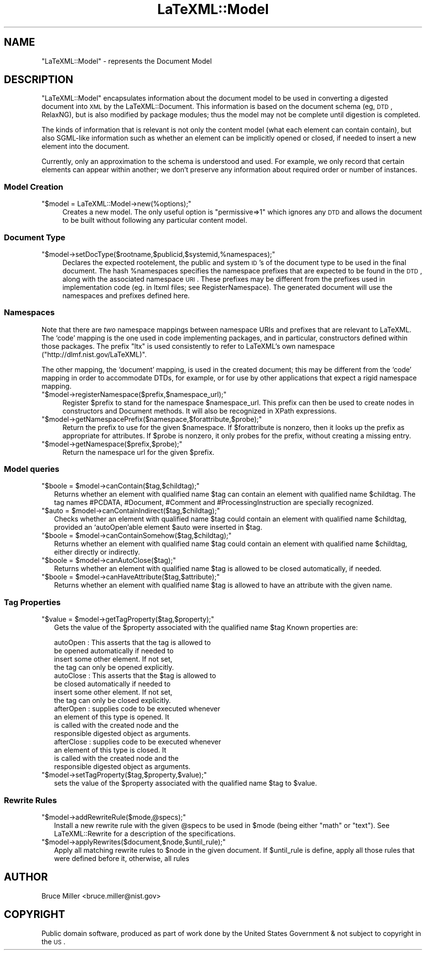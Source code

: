 .\" Automatically generated by Pod::Man 2.25 (Pod::Simple 3.16)
.\"
.\" Standard preamble:
.\" ========================================================================
.de Sp \" Vertical space (when we can't use .PP)
.if t .sp .5v
.if n .sp
..
.de Vb \" Begin verbatim text
.ft CW
.nf
.ne \\$1
..
.de Ve \" End verbatim text
.ft R
.fi
..
.\" Set up some character translations and predefined strings.  \*(-- will
.\" give an unbreakable dash, \*(PI will give pi, \*(L" will give a left
.\" double quote, and \*(R" will give a right double quote.  \*(C+ will
.\" give a nicer C++.  Capital omega is used to do unbreakable dashes and
.\" therefore won't be available.  \*(C` and \*(C' expand to `' in nroff,
.\" nothing in troff, for use with C<>.
.tr \(*W-
.ds C+ C\v'-.1v'\h'-1p'\s-2+\h'-1p'+\s0\v'.1v'\h'-1p'
.ie n \{\
.    ds -- \(*W-
.    ds PI pi
.    if (\n(.H=4u)&(1m=24u) .ds -- \(*W\h'-12u'\(*W\h'-12u'-\" diablo 10 pitch
.    if (\n(.H=4u)&(1m=20u) .ds -- \(*W\h'-12u'\(*W\h'-8u'-\"  diablo 12 pitch
.    ds L" ""
.    ds R" ""
.    ds C` ""
.    ds C' ""
'br\}
.el\{\
.    ds -- \|\(em\|
.    ds PI \(*p
.    ds L" ``
.    ds R" ''
'br\}
.\"
.\" Escape single quotes in literal strings from groff's Unicode transform.
.ie \n(.g .ds Aq \(aq
.el       .ds Aq '
.\"
.\" If the F register is turned on, we'll generate index entries on stderr for
.\" titles (.TH), headers (.SH), subsections (.SS), items (.Ip), and index
.\" entries marked with X<> in POD.  Of course, you'll have to process the
.\" output yourself in some meaningful fashion.
.ie \nF \{\
.    de IX
.    tm Index:\\$1\t\\n%\t"\\$2"
..
.    nr % 0
.    rr F
.\}
.el \{\
.    de IX
..
.\}
.\"
.\" Accent mark definitions (@(#)ms.acc 1.5 88/02/08 SMI; from UCB 4.2).
.\" Fear.  Run.  Save yourself.  No user-serviceable parts.
.    \" fudge factors for nroff and troff
.if n \{\
.    ds #H 0
.    ds #V .8m
.    ds #F .3m
.    ds #[ \f1
.    ds #] \fP
.\}
.if t \{\
.    ds #H ((1u-(\\\\n(.fu%2u))*.13m)
.    ds #V .6m
.    ds #F 0
.    ds #[ \&
.    ds #] \&
.\}
.    \" simple accents for nroff and troff
.if n \{\
.    ds ' \&
.    ds ` \&
.    ds ^ \&
.    ds , \&
.    ds ~ ~
.    ds /
.\}
.if t \{\
.    ds ' \\k:\h'-(\\n(.wu*8/10-\*(#H)'\'\h"|\\n:u"
.    ds ` \\k:\h'-(\\n(.wu*8/10-\*(#H)'\`\h'|\\n:u'
.    ds ^ \\k:\h'-(\\n(.wu*10/11-\*(#H)'^\h'|\\n:u'
.    ds , \\k:\h'-(\\n(.wu*8/10)',\h'|\\n:u'
.    ds ~ \\k:\h'-(\\n(.wu-\*(#H-.1m)'~\h'|\\n:u'
.    ds / \\k:\h'-(\\n(.wu*8/10-\*(#H)'\z\(sl\h'|\\n:u'
.\}
.    \" troff and (daisy-wheel) nroff accents
.ds : \\k:\h'-(\\n(.wu*8/10-\*(#H+.1m+\*(#F)'\v'-\*(#V'\z.\h'.2m+\*(#F'.\h'|\\n:u'\v'\*(#V'
.ds 8 \h'\*(#H'\(*b\h'-\*(#H'
.ds o \\k:\h'-(\\n(.wu+\w'\(de'u-\*(#H)/2u'\v'-.3n'\*(#[\z\(de\v'.3n'\h'|\\n:u'\*(#]
.ds d- \h'\*(#H'\(pd\h'-\w'~'u'\v'-.25m'\f2\(hy\fP\v'.25m'\h'-\*(#H'
.ds D- D\\k:\h'-\w'D'u'\v'-.11m'\z\(hy\v'.11m'\h'|\\n:u'
.ds th \*(#[\v'.3m'\s+1I\s-1\v'-.3m'\h'-(\w'I'u*2/3)'\s-1o\s+1\*(#]
.ds Th \*(#[\s+2I\s-2\h'-\w'I'u*3/5'\v'-.3m'o\v'.3m'\*(#]
.ds ae a\h'-(\w'a'u*4/10)'e
.ds Ae A\h'-(\w'A'u*4/10)'E
.    \" corrections for vroff
.if v .ds ~ \\k:\h'-(\\n(.wu*9/10-\*(#H)'\s-2\u~\d\s+2\h'|\\n:u'
.if v .ds ^ \\k:\h'-(\\n(.wu*10/11-\*(#H)'\v'-.4m'^\v'.4m'\h'|\\n:u'
.    \" for low resolution devices (crt and lpr)
.if \n(.H>23 .if \n(.V>19 \
\{\
.    ds : e
.    ds 8 ss
.    ds o a
.    ds d- d\h'-1'\(ga
.    ds D- D\h'-1'\(hy
.    ds th \o'bp'
.    ds Th \o'LP'
.    ds ae ae
.    ds Ae AE
.\}
.rm #[ #] #H #V #F C
.\" ========================================================================
.\"
.IX Title "LaTeXML::Model 3pm"
.TH LaTeXML::Model 3pm "2014-01-30" "perl v5.14.2" "User Contributed Perl Documentation"
.\" For nroff, turn off justification.  Always turn off hyphenation; it makes
.\" way too many mistakes in technical documents.
.if n .ad l
.nh
.SH "NAME"
"LaTeXML::Model" \- represents the Document Model
.SH "DESCRIPTION"
.IX Header "DESCRIPTION"
\&\f(CW\*(C`LaTeXML::Model\*(C'\fR encapsulates information about the document model to be used
in converting a digested document into \s-1XML\s0 by the LaTeXML::Document.
This information is based on the document schema (eg, \s-1DTD\s0, RelaxNG),
but is also modified by package modules; thus the model may not be
complete until digestion is completed.
.PP
The kinds of information that is relevant is not only the content model
(what each element can contain contain), but also SGML-like information
such as whether an element can be implicitly opened or closed, if needed
to insert a new element into the document.
.PP
Currently, only an approximation to the schema is understood and used.
For example, we only record that certain elements can appear within another;
we don't preserve any information about required order or number of instances.
.SS "Model Creation"
.IX Subsection "Model Creation"
.ie n .IP """$model = LaTeXML::Model\->new(%options);""" 4
.el .IP "\f(CW$model = LaTeXML::Model\->new(%options);\fR" 4
.IX Item "$model = LaTeXML::Model->new(%options);"
Creates a new model.  The only useful option is
\&\f(CW\*(C`permissive=>1\*(C'\fR which ignores any \s-1DTD\s0 and allows the
document to be built without following any particular content model.
.SS "Document Type"
.IX Subsection "Document Type"
.ie n .IP """$model\->setDocType($rootname,$publicid,$systemid,%namespaces);""" 4
.el .IP "\f(CW$model\->setDocType($rootname,$publicid,$systemid,%namespaces);\fR" 4
.IX Item "$model->setDocType($rootname,$publicid,$systemid,%namespaces);"
Declares the expected rootelement, the public and system \s-1ID\s0's of the document type
to be used in the final document.  The hash \f(CW%namespaces\fR specifies
the namespace prefixes that are expected to be found in the \s-1DTD\s0, along with
the associated namespace \s-1URI\s0.  These prefixes may be different from
the prefixes used in implementation code (eg. in ltxml files; see RegisterNamespace).
The generated document will use the namespaces and prefixes defined here.
.SS "Namespaces"
.IX Subsection "Namespaces"
Note that there are \fItwo\fR namespace mappings between namespace URIs and prefixes
that are relevant to LaTeXML.
The `code' mapping is the one used in code implementing packages, and in
particular, constructors defined within those packages.  The prefix \f(CW\*(C`ltx\*(C'\fR
is used consistently to refer to LaTeXML's own namespace
(\f(CW\*(C`http://dlmf.nist.gov/LaTeXML)\*(C'\fR.
.PP
The other mapping, the `document' mapping, is used in the created document;
this may be different from the `code' mapping in order to accommodate
DTDs, for example, or for use by other applications that expect
a rigid namespace mapping.
.ie n .IP """$model\->registerNamespace($prefix,$namespace_url);""" 4
.el .IP "\f(CW$model\->registerNamespace($prefix,$namespace_url);\fR" 4
.IX Item "$model->registerNamespace($prefix,$namespace_url);"
Register \f(CW$prefix\fR to stand for the namespace \f(CW$namespace_url\fR.
This prefix can then be used to create nodes in constructors and Document methods.
It will also be recognized in XPath expressions.
.ie n .IP """$model\->getNamespacePrefix($namespace,$forattribute,$probe);""" 4
.el .IP "\f(CW$model\->getNamespacePrefix($namespace,$forattribute,$probe);\fR" 4
.IX Item "$model->getNamespacePrefix($namespace,$forattribute,$probe);"
Return the prefix to use for the given \f(CW$namespace\fR.
If \f(CW$forattribute\fR is nonzero, then it looks up the prefix as appropriate for attributes.
If \f(CW$probe\fR is nonzero, it only probes for the prefix, without creating a missing entry.
.ie n .IP """$model\->getNamespace($prefix,$probe);""" 4
.el .IP "\f(CW$model\->getNamespace($prefix,$probe);\fR" 4
.IX Item "$model->getNamespace($prefix,$probe);"
Return the namespace url for the given \f(CW$prefix\fR.
.SS "Model queries"
.IX Subsection "Model queries"
.ie n .IP """$boole = $model\->canContain($tag,$childtag);""" 2
.el .IP "\f(CW$boole = $model\->canContain($tag,$childtag);\fR" 2
.IX Item "$boole = $model->canContain($tag,$childtag);"
Returns whether an element with qualified name \f(CW$tag\fR can contain an element 
with qualified name \f(CW$childtag\fR.
The tag names #PCDATA, #Document, #Comment and #ProcessingInstruction
are specially recognized.
.ie n .IP """$auto = $model\->canContainIndirect($tag,$childtag);""" 2
.el .IP "\f(CW$auto = $model\->canContainIndirect($tag,$childtag);\fR" 2
.IX Item "$auto = $model->canContainIndirect($tag,$childtag);"
Checks whether an element with qualified name \f(CW$tag\fR could contain an element
with qualified name \f(CW$childtag\fR, provided an `autoOpen'able element \f(CW$auto\fR 
were inserted in \f(CW$tag\fR.
.ie n .IP """$boole = $model\->canContainSomehow($tag,$childtag);""" 2
.el .IP "\f(CW$boole = $model\->canContainSomehow($tag,$childtag);\fR" 2
.IX Item "$boole = $model->canContainSomehow($tag,$childtag);"
Returns whether an element with qualified name \f(CW$tag\fR could contain an element
with qualified name \f(CW$childtag\fR, either directly or indirectly.
.ie n .IP """$boole = $model\->canAutoClose($tag);""" 2
.el .IP "\f(CW$boole = $model\->canAutoClose($tag);\fR" 2
.IX Item "$boole = $model->canAutoClose($tag);"
Returns whether an element with qualified name \f(CW$tag\fR is allowed to be closed automatically,
if needed.
.ie n .IP """$boole = $model\->canHaveAttribute($tag,$attribute);""" 2
.el .IP "\f(CW$boole = $model\->canHaveAttribute($tag,$attribute);\fR" 2
.IX Item "$boole = $model->canHaveAttribute($tag,$attribute);"
Returns whether an element with qualified name \f(CW$tag\fR is allowed to have an attribute
with the given name.
.SS "Tag Properties"
.IX Subsection "Tag Properties"
.ie n .IP """$value = $model\->getTagProperty($tag,$property);""" 2
.el .IP "\f(CW$value = $model\->getTagProperty($tag,$property);\fR" 2
.IX Item "$value = $model->getTagProperty($tag,$property);"
Gets the value of the \f(CW$property\fR associated with the qualified name \f(CW$tag\fR
Known properties are:
.Sp
.Vb 10
\& autoOpen   : This asserts that the tag is allowed to
\&              be opened automatically if needed to
\&              insert some other element.  If not set,
\&              the tag can only be opened explicitly.
\& autoClose  : This asserts that the $tag is allowed to
\&              be closed automatically if needed to
\&              insert some other element.  If not set,
\&              the tag can only be closed explicitly.
\& afterOpen  : supplies code to be executed whenever
\&              an element of this type is opened. It
\&              is called with the created node and the
\&              responsible digested object as arguments.
\& afterClose : supplies code to be executed whenever
\&              an element of this type is closed.  It
\&              is called with the created node and the
\&              responsible digested object as arguments.
.Ve
.ie n .IP """$model\->setTagProperty($tag,$property,$value);""" 2
.el .IP "\f(CW$model\->setTagProperty($tag,$property,$value);\fR" 2
.IX Item "$model->setTagProperty($tag,$property,$value);"
sets the value of the \f(CW$property\fR associated with the qualified name \f(CW$tag\fR to \f(CW$value\fR.
.SS "Rewrite Rules"
.IX Subsection "Rewrite Rules"
.ie n .IP """$model\->addRewriteRule($mode,@specs);""" 2
.el .IP "\f(CW$model\->addRewriteRule($mode,@specs);\fR" 2
.IX Item "$model->addRewriteRule($mode,@specs);"
Install a new rewrite rule with the given \f(CW@specs\fR to be used 
in \f(CW$mode\fR (being either \f(CW\*(C`math\*(C'\fR or \f(CW\*(C`text\*(C'\fR).
See LaTeXML::Rewrite for a description of the specifications.
.ie n .IP """$model\->applyRewrites($document,$node,$until_rule);""" 2
.el .IP "\f(CW$model\->applyRewrites($document,$node,$until_rule);\fR" 2
.IX Item "$model->applyRewrites($document,$node,$until_rule);"
Apply all matching rewrite rules to \f(CW$node\fR in the given document.
If \f(CW$until_rule\fR is define, apply all those rules that were defined
before it, otherwise, all rules
.SH "AUTHOR"
.IX Header "AUTHOR"
Bruce Miller <bruce.miller@nist.gov>
.SH "COPYRIGHT"
.IX Header "COPYRIGHT"
Public domain software, produced as part of work done by the
United States Government & not subject to copyright in the \s-1US\s0.
